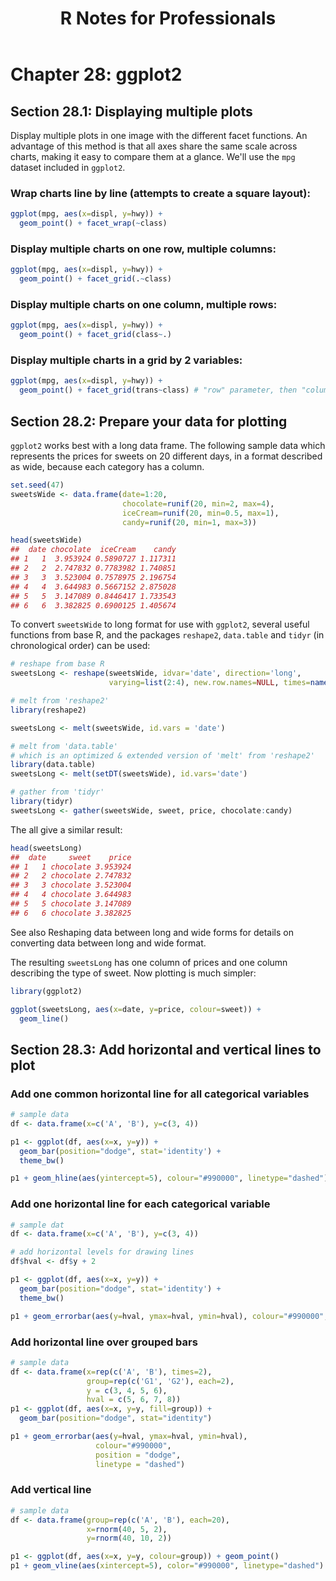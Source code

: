 #+STARTUP: showeverything
#+title: R Notes for Professionals

* Chapter 28: ggplot2

** Section 28.1: Displaying multiple plots

   Display multiple plots in one image with the different facet functions. An
   advantage of this method is that all axes share the same scale across charts,
   making it easy to compare them at a glance. We'll use the ~mpg~ dataset
   included in ~ggplot2~.

*** Wrap charts line by line (attempts to create a square layout):

#+begin_src R
  ggplot(mpg, aes(x=displ, y=hwy)) +
    geom_point() + facet_wrap(~class)
#+end_src

[[./images/chp28.1_plots.png]]

*** Display multiple charts on one row, multiple columns:

#+begin_src R
  ggplot(mpg, aes(x=displ, y=hwy)) +
    geom_point() + facet_grid(.~class)
#+end_src

[[./images/chp28.1_plots2.png]]

*** Display multiple charts on one column, multiple rows:

#+begin_src R
  ggplot(mpg, aes(x=displ, y=hwy)) +
    geom_point() + facet_grid(class~.)
#+end_src

[[./images/chp28.1_plots3.png]]

*** Display multiple charts in a grid by 2 variables:

#+begin_src R
  ggplot(mpg, aes(x=displ, y=hwy)) + 
    geom_point() + facet_grid(trans~class) # "row" parameter, then "column" parameter
#+end_src

[[./images/chp28.1_plots4.png]]

** Section 28.2: Prepare your data for plotting

   ~ggplot2~ works best with a long data frame. The following sample data which
   represents the prices for sweets on 20 different days, in a format described
   as wide, because each category has a column.

#+begin_src R
  set.seed(47)
  sweetsWide <- data.frame(date=1:20,
                           chocolate=runif(20, min=2, max=4),
                           iceCream=runif(20, min=0.5, max=1),
                           candy=runif(20, min=1, max=3))

  head(sweetsWide)
  ##  date chocolate  iceCream    candy
  ## 1   1  3.953924 0.5890727 1.117311
  ## 2   2  2.747832 0.7783982 1.740851
  ## 3   3  3.523004 0.7578975 2.196754
  ## 4   4  3.644983 0.5667152 2.875028
  ## 5   5  3.147089 0.8446417 1.733543
  ## 6   6  3.382825 0.6900125 1.405674
#+end_src

   To convert ~sweetsWide~ to long format for use with ~ggplot2~, several useful
   functions from base R, and the packages ~reshape2~, ~data.table~ and ~tidyr~
   (in chronological order) can be used:

#+begin_src R
  # reshape from base R
  sweetsLong <- reshape(sweetsWide, idvar='date', direction='long',
                        varying=list(2:4), new.row.names=NULL, times=names(sweetsWide)[-1])

  # melt from 'reshape2'
  library(reshape2)

  sweetsLong <- melt(sweetsWide, id.vars = 'date')

  # melt from 'data.table'
  # which is an optimized & extended version of 'melt' from 'reshape2'
  library(data.table)
  sweetsLong <- melt(setDT(sweetsWide), id.vars='date')

  # gather from 'tidyr'
  library(tidyr)
  sweetsLong <- gather(sweetsWide, sweet, price, chocolate:candy)
#+end_src

   The all give a similar result:

#+begin_src R
  head(sweetsLong)
  ##  date     sweet    price
  ## 1   1 chocolate 3.953924
  ## 2   2 chocolate 2.747832
  ## 3   3 chocolate 3.523004
  ## 4   4 chocolate 3.644983
  ## 5   5 chocolate 3.147089
  ## 6   6 chocolate 3.382825
#+end_src

   See also Reshaping data between long and wide forms for details on converting
   data between long and wide format.

   The resulting ~sweetsLong~ has one column of prices and one column describing
   the type of sweet. Now plotting is much simpler:

#+begin_src R
  library(ggplot2)

  ggplot(sweetsLong, aes(x=date, y=price, colour=sweet)) +
    geom_line()
#+end_src

[[./images/chp28.2_plots.png]]

** Section 28.3: Add horizontal and vertical lines to plot

*** Add one common horizontal line for all categorical variables

#+begin_src R
  # sample data
  df <- data.frame(x=c('A', 'B'), y=c(3, 4))

  p1 <- ggplot(df, aes(x=x, y=y)) +
    geom_bar(position="dodge", stat='identity') +
    theme_bw()

  p1 + geom_hline(aes(yintercept=5), colour="#990000", linetype="dashed")
#+end_src

[[./images/chp28.3_plots.png]]

*** Add one horizontal line for each categorical variable

#+begin_src R
  # sample dat
  df <- data.frame(x=c('A', 'B'), y=c(3, 4))

  # add horizontal levels for drawing lines
  df$hval <- df$y + 2

  p1 <- ggplot(df, aes(x=x, y=y)) +
    geom_bar(position="dodge", stat='identity') +
    theme_bw()

  p1 + geom_errorbar(aes(y=hval, ymax=hval, ymin=hval), colour="#990000", width=0.75)
#+end_src

[[./images/chp28.3_plots2.png]]

*** Add horizontal line over grouped bars

#+begin_src R
  # sample data
  df <- data.frame(x=rep(c('A', 'B'), times=2),
                   group=rep(c('G1', 'G2'), each=2),
                   y = c(3, 4, 5, 6),
                   hval = c(5, 6, 7, 8))
  p1 <- ggplot(df, aes(x=x, y=y, fill=group)) +
    geom_bar(position="dodge", stat="identity")

  p1 + geom_errorbar(aes(y=hval, ymax=hval, ymin=hval),
                     colour="#990000",
                     position = "dodge",
                     linetype = "dashed")
#+end_src

[[./images/chp28.3_plots3.png]]

*** Add vertical line

#+begin_src R
  # sample data
  df <- data.frame(group=rep(c('A', 'B'), each=20),
                   x=rnorm(40, 5, 2),
                   y=rnorm(40, 10, 2))
  
  p1 <- ggplot(df, aes(x=x, y=y, colour=group)) + geom_point()
  p1 + geom_vline(aes(xintercept=5), color="#990000", linetype="dashed")
#+end_src

[[./images/chp28.3_plots4.png]]
